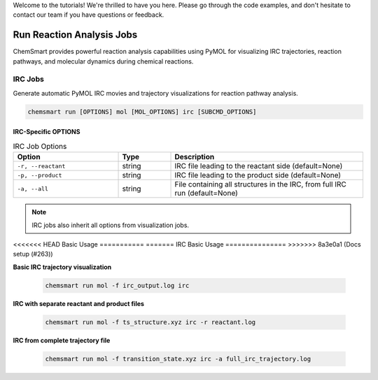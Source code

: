 Welcome to the tutorials! We're thrilled to have you here. Please go through the code examples, and don't hesitate to
contact our team if you have questions or feedback.

############################
 Run Reaction Analysis Jobs
############################

ChemSmart provides powerful reaction analysis capabilities using PyMOL for visualizing IRC trajectories, reaction
pathways, and molecular dynamics during chemical reactions.

**********
 IRC Jobs
**********

Generate automatic PyMOL IRC movies and trajectory visualizations for reaction pathway analysis.

.. code:: console

   chemsmart run [OPTIONS] mol [MOL_OPTIONS] irc [SUBCMD_OPTIONS]

IRC-Specific OPTIONS
====================

.. list-table:: IRC Job Options
   :header-rows: 1
   :widths: 30 15 55

   -  -  Option
      -  Type
      -  Description

   -  -  ``-r, --reactant``
      -  string
      -  IRC file leading to the reactant side (default=None)

   -  -  ``-p, --product``
      -  string
      -  IRC file leading to the product side (default=None)

   -  -  ``-a, --all``
      -  string
      -  File containing all structures in the IRC, from full IRC run (default=None)

.. note::

   IRC jobs also inherit all options from visualization jobs.

<<<<<<< HEAD
Basic Usage
===========
=======
IRC Basic Usage
===============
>>>>>>> 8a3e0a1 (Docs setup (#263))

**Basic IRC trajectory visualization**

   .. code:: console

      chemsmart run mol -f irc_output.log irc

**IRC with separate reactant and product files**

   .. code:: console

      chemsmart run mol -f ts_structure.xyz irc -r reactant.log

**IRC from complete trajectory file**

   .. code:: console

      chemsmart run mol -f transition_state.xyz irc -a full_irc_trajectory.log
